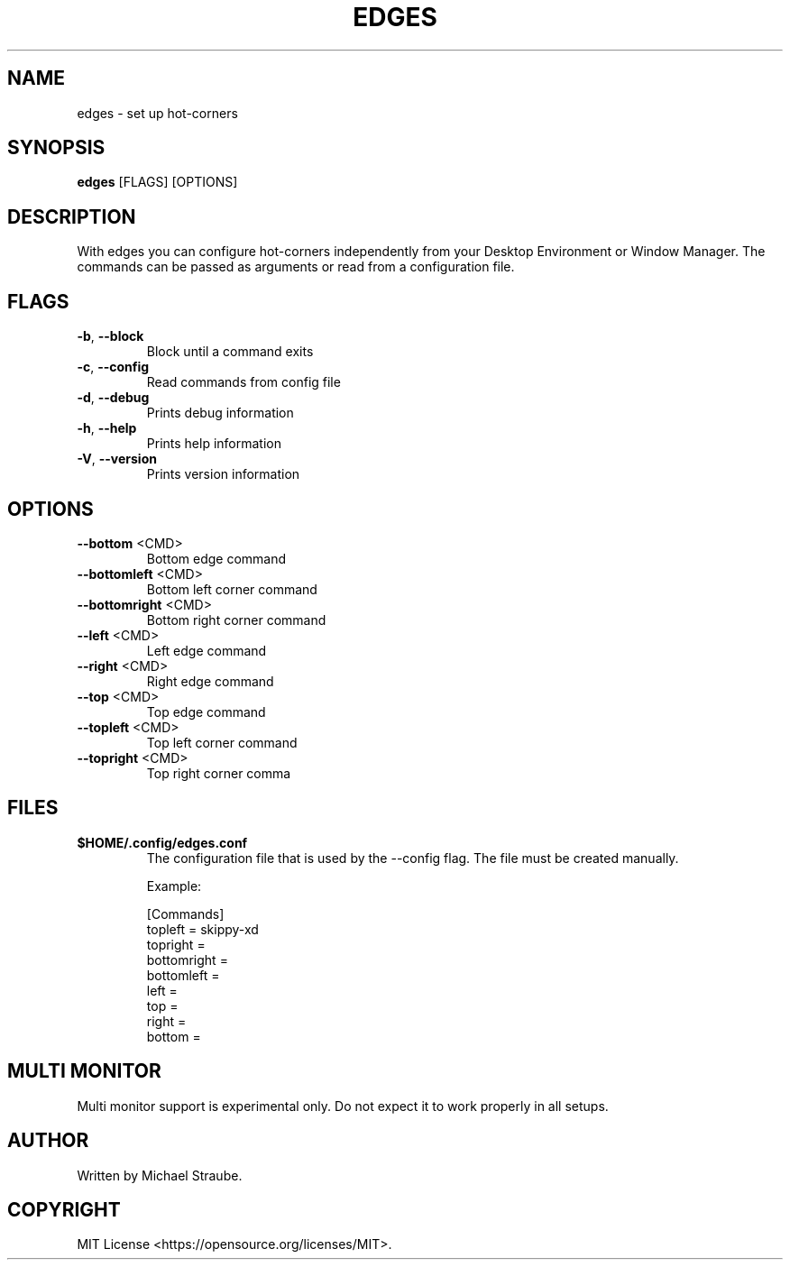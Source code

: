 .TH "EDGES" "1" "2023-10-16" "edges 3.0.2" "User Commands"
.SH NAME
edges - set up hot-corners
.SH SYNOPSIS
\fBedges\fR [FLAGS] [OPTIONS]
.SH DESCRIPTION
With edges you can configure hot-corners independently from your Desktop Environment
or Window Manager. The commands can be passed as arguments or read from a configuration
file.
.SH "FLAGS"
.TP
\fB\-b\fR, \fB\-\-block\fR
Block until a command exits
.TP
\fB\-c\fR, \fB\-\-config\fR
Read commands from config file
.TP
\fB\-d\fR, \fB\-\-debug\fR
Prints debug information
.TP
\fB\-h\fR, \fB\-\-help\fR
Prints help information
.TP
\fB\-V\fR, \fB\-\-version\fR
Prints version information
.SH "OPTIONS"
.TP
\fB\-\-bottom\fR <CMD>
Bottom edge command
.TP
\fB\-\-bottomleft\fR <CMD>
Bottom left corner command
.TP
\fB\-\-bottomright\fR <CMD>
Bottom right corner command
.TP
\fB\-\-left\fR <CMD>
Left edge command
.TP
\fB\-\-right\fR <CMD>
Right edge command
.TP
\fB\-\-top\fR <CMD>
Top edge command
.TP
\fB\-\-topleft\fR <CMD>
Top left corner command
.TP
\fB\-\-topright\fR <CMD>
Top right corner comma
.SH FILES
.IP "\fB$HOME/.config/edges.conf\fR"
The configuration file that is used by the --config flag.
The file must be created manually.
.PP
.RS
Example:
.nf

[Commands]
topleft = skippy-xd
topright =
bottomright =
bottomleft =
left =
top =
right =
bottom =

.fi
.RE
.SH MULTI MONITOR
Multi monitor support is experimental only. Do not expect it to work properly in all setups.
.SH AUTHOR
Written by Michael Straube.
.SH COPYRIGHT
MIT License <https://opensource.org/licenses/MIT>.
